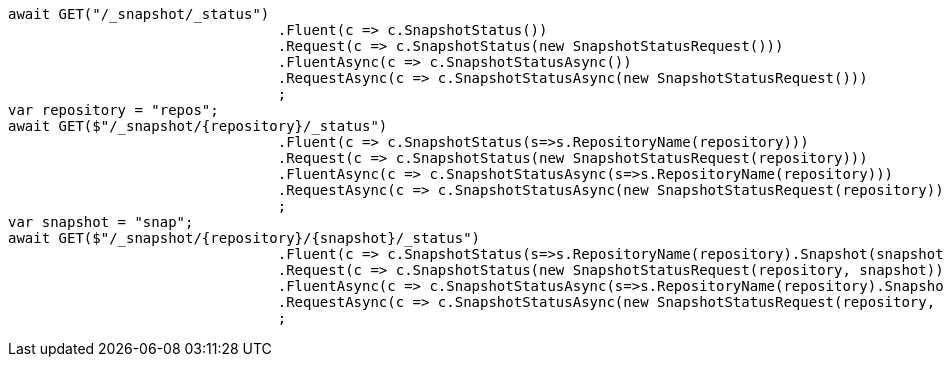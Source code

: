 [source, csharp]
----
await GET("/_snapshot/_status")
				.Fluent(c => c.SnapshotStatus())
				.Request(c => c.SnapshotStatus(new SnapshotStatusRequest()))
				.FluentAsync(c => c.SnapshotStatusAsync())
				.RequestAsync(c => c.SnapshotStatusAsync(new SnapshotStatusRequest()))
				;
var repository = "repos";
await GET($"/_snapshot/{repository}/_status")
				.Fluent(c => c.SnapshotStatus(s=>s.RepositoryName(repository)))
				.Request(c => c.SnapshotStatus(new SnapshotStatusRequest(repository)))
				.FluentAsync(c => c.SnapshotStatusAsync(s=>s.RepositoryName(repository)))
				.RequestAsync(c => c.SnapshotStatusAsync(new SnapshotStatusRequest(repository)))
				;
var snapshot = "snap";
await GET($"/_snapshot/{repository}/{snapshot}/_status")
				.Fluent(c => c.SnapshotStatus(s=>s.RepositoryName(repository).Snapshot(snapshot)))
				.Request(c => c.SnapshotStatus(new SnapshotStatusRequest(repository, snapshot)))
				.FluentAsync(c => c.SnapshotStatusAsync(s=>s.RepositoryName(repository).Snapshot(snapshot)))
				.RequestAsync(c => c.SnapshotStatusAsync(new SnapshotStatusRequest(repository, snapshot)))
				;
----
